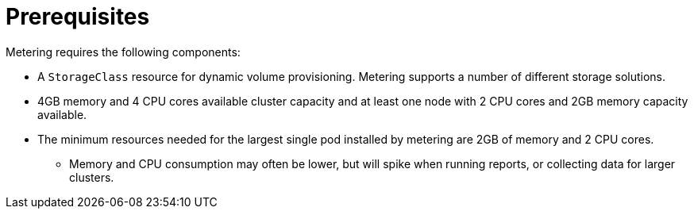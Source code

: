 // Module included in the following assemblies:
//
// * metering/metering-installing-metering.adoc

[id="metering-install-prerequisites_{context}"]
= Prerequisites

[role="_abstract"]
Metering requires the following components:

* A `StorageClass` resource for dynamic volume provisioning. Metering supports a number of different storage solutions.
* 4GB memory and 4 CPU cores available cluster capacity and at least one node with 2 CPU cores and 2GB memory capacity available.
* The minimum resources needed for the largest single pod installed by metering are 2GB of memory and 2 CPU cores.
** Memory and CPU consumption may often be lower, but will spike when running reports, or collecting data for larger clusters.
